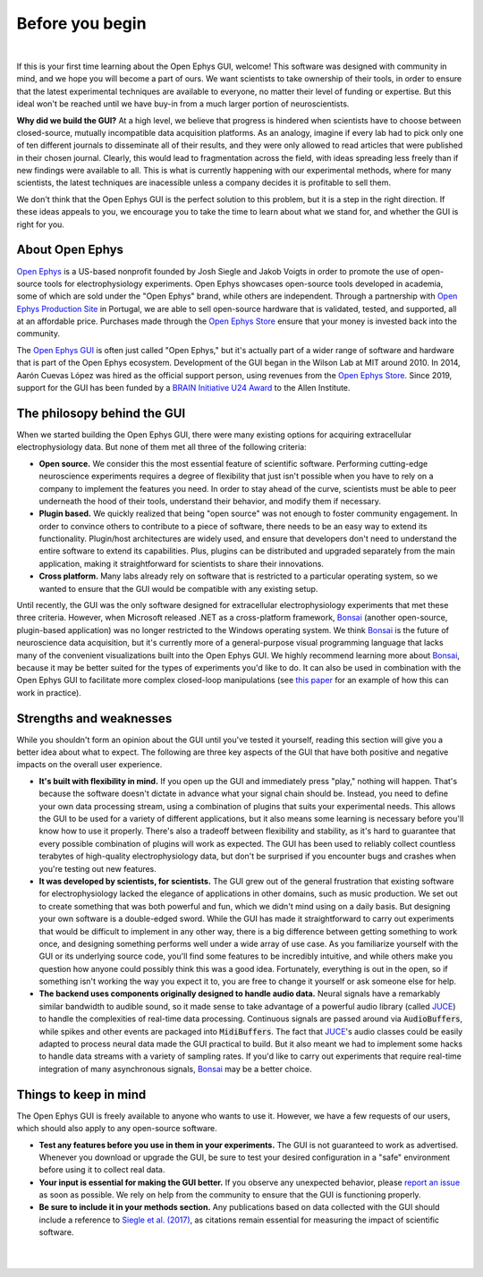 .. _beforeyoubegin:
.. role:: raw-html-m2r(raw)
   :format: html

Before you begin
=====================

|

If this is your first time learning about the Open Ephys GUI, welcome! This software was designed with community in mind, and we hope you will become a part of ours. We want scientists to take ownership of their tools, in order to ensure that the latest experimental techniques are available to everyone, no matter their level of funding or expertise. But this ideal won't be reached until we have buy-in from a much larger portion of neuroscientists.

**Why did we build the GUI?** At a high level, we believe that progress is hindered when scientists have to choose between closed-source, mutually incompatible data acquisition platforms. As an analogy, imagine if every lab had to pick only one of ten different journals to disseminate all of their results, and they were only allowed to read articles that were published in their chosen journal. Clearly, this would lead to fragmentation across the field, with ideas spreading less freely than if new findings were available to all. This is what is currently happening with our experimental methods, where for many scientists, the latest techniques are inacessible unless a company decides it is profitable to sell them.

We don't think that the Open Ephys GUI is the perfect solution to this problem, but it is a step in the right direction. If these ideas appeals to you, we encourage you to take the time to learn about what we stand for, and whether the GUI is right for you.

About Open Ephys
-----------------

`Open Ephys`_ is a US-based nonprofit founded by Josh Siegle and Jakob Voigts in order to promote the use of open-source tools for electrophysiology experiments. Open Ephys showcases open-source tools developed in academia, some of which are sold under the "Open Ephys" brand, while others are independent. Through a partnership with `Open Ephys Production Site`_ in Portugal, we are able to sell open-source hardware that is validated, tested, and supported, all at an affordable price. Purchases made through the `Open Ephys Store`_ ensure that your money is invested back into the community.

The `Open Ephys GUI`_ is often just called "Open Ephys," but it's actually part of a wider range of software and hardware that is part of the Open Ephys ecosystem. Development of the GUI began in the Wilson Lab at MIT around 2010. In 2014, Aarón Cuevas López was hired as the official support person, using revenues from the `Open Ephys Store`_. Since 2019, support for the GUI has been funded by a `BRAIN Initiative U24 Award`_ to the Allen Institute.

The philosopy behind the GUI
----------------------------

When we started building the Open Ephys GUI, there were many existing options for acquiring extracellular electrophysiology data. But none of them met all three of the following criteria:

* **Open source.** We consider this the most essential feature of scientific software. Performing cutting-edge neuroscience experiments requires a degree of flexibility that just isn't possible when you have to rely on a company to implement the features you need. In order to stay ahead of the curve, scientists must be able to peer underneath the hood of their tools, understand their behavior, and modify them if necessary.

* **Plugin based.** We quickly realized that being "open source" was not enough to foster community engagement. In order to convince others to contribute to a piece of software, there needs to be an easy way to extend its functionality. Plugin/host architectures are widely used, and ensure that developers don't need to understand the entire software to extend its capabilities. Plus, plugins can be distributed and upgraded separately from the main application, making it straightforward for scientists to share their innovations.

* **Cross platform.** Many labs already rely on software that is restricted to a particular operating system, so we wanted to ensure that the GUI would be compatible with any existing setup.

Until recently, the GUI was the only software designed for extracellular electrophysiology experiments that met these three criteria. However, when Microsoft released .NET as a cross-platform framework, `Bonsai`_ (another open-source, plugin-based application) was no longer restricted to the Windows operating system. We think `Bonsai`_ is the future of neuroscience data acquisition, but it's currently more of a general-purpose visual programming language that lacks many of the convenient visualizations built into the Open Ephys GUI. We highly recommend learning more about `Bonsai`_, because it may be better suited for the types of experiments you'd like to do. It can also be used in combination with the Open Ephys GUI to facilitate more complex closed-loop manipulations (see `this paper`_ for an example of how this can work in practice).

Strengths and weaknesses
----------------------------------

While you shouldn't form an opinion about the GUI until you've tested it yourself, reading this section will give you a better idea about what to expect. The following are three key aspects of the GUI that have both positive and negative impacts on the overall user experience.

* **It's built with flexibility in mind.** If you open up the GUI and immediately press "play," nothing will happen. That's because the software doesn't dictate in advance what your signal chain should be. Instead, you need to define your own data processing stream, using a combination of plugins that suits your experimental needs. This allows the GUI to be used for a variety of different applications, but it also means some learning is necessary before you'll know how to use it properly. There's also a tradeoff between flexibility and stability, as it's hard to guarantee that every possible combination of plugins will work as expected. The GUI has been used to reliably collect countless terabytes of high-quality electrophysiology data, but don't be surprised if you encounter bugs and crashes when you're testing out new features.

* **It was developed by scientists, for scientists.** The GUI grew out of the general frustration that existing software for electrophysiology lacked the elegance of applications in other domains, such as music production. We set out to create something that was both powerful and fun, which we didn't mind using on a daily basis. But designing your own software is a double-edged sword. While the GUI has made it straightforward to carry out experiments that would be difficult to implement in any other way, there is a big difference between getting something to work once, and designing something performs well under a wide array of use case. As you familiarize yourself with the GUI or its underlying source code, you'll find some features to be incredibly intuitive, and while others make you question how anyone could possibly think this was a good idea. Fortunately, everything is out in the open, so if something isn't working the way you expect it to, you are free to change it yourself or ask someone else for help.

* **The backend uses components originally designed to handle audio data.** Neural signals have a remarkably similar bandwidth to audible sound, so it made sense to take advantage of a powerful audio library (called `JUCE`_) to handle the complexities of real-time data processing. Continuous signals are passed around via :code:`AudioBuffers`, while spikes and other events are packaged into :code:`MidiBuffers`. The fact that `JUCE`_'s audio classes could be easily adapted to process neural data made the GUI practical to build. But it also meant we had to implement some hacks to handle data streams with a variety of sampling rates. If you'd like to carry out experiments that require real-time integration of many asynchronous signals, `Bonsai`_ may be a better choice.

Things to keep in mind
----------------------

The Open Ephys GUI is freely available to anyone who wants to use it. However, we have a few requests of our users, which should also apply to any open-source software.

* **Test any features before you use in them in your experiments.**  The GUI is not guaranteed to work as advertised. Whenever you download or upgrade the GUI, be sure to test your desired configuration in a "safe" environment before using it to collect real data.

* **Your input is essential for making the GUI better.** If you observe any unexpected behavior, please `report an issue`_ as soon as possible. We rely on help from the community to ensure that the GUI is functioning properly.

* **Be sure to include it in your methods section.** Any publications based on data collected with the GUI should include a reference to `Siegle et al. (2017)`_, as citations remain essential for measuring the impact of scientific software.

|
|

.. _Open Ephys: https://open-ephys.org
.. _Open Ephys Production Site: https://www.oeps.tech/
.. _Open Ephys Store: https://open-ephys.org/store
.. _Open Ephys GUI: https://open-ephys.org/gui
.. _BRAIN Initiative U24 Award: https://projectreporter.nih.gov/project_info_description.cfm?aid=9645567
.. _Bonsai: https://bonsai-rx.org/
.. _this paper: https://iopscience.iop.org/article/10.1088/1741-2552/aacf45/meta
.. _JUCE: https://juce.com/
.. _report an issue: https://github.com/open-ephys/plugin-GUI/issues
.. _Siegle et al. (2017): https://iopscience.iop.org/article/10.1088/1741-2552/aa5eea